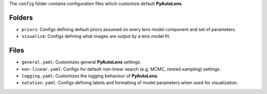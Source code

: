 The ``config`` folder contains configuration files which customize default **PyAutoLens**.

Folders
-------

- ``priors``: Configs defining default priors assumed on every lens model component and set of parameters.
- ``visualize``: Configs defining what images are output by a lens model fit.

Files
-----

- ``general.yaml``: Customizes general **PyAutoLens** settings.
- ``non-linear.yaml``: Configs for default non-linear search (e.g. MCMC, nested sampling) settings.
- ``logging.yaml``: Customizes the logging behaviour of **PyAutoLens**.
- ``notation.yaml``: Configs defining labels and formatting of model parameters when used for visualization.
